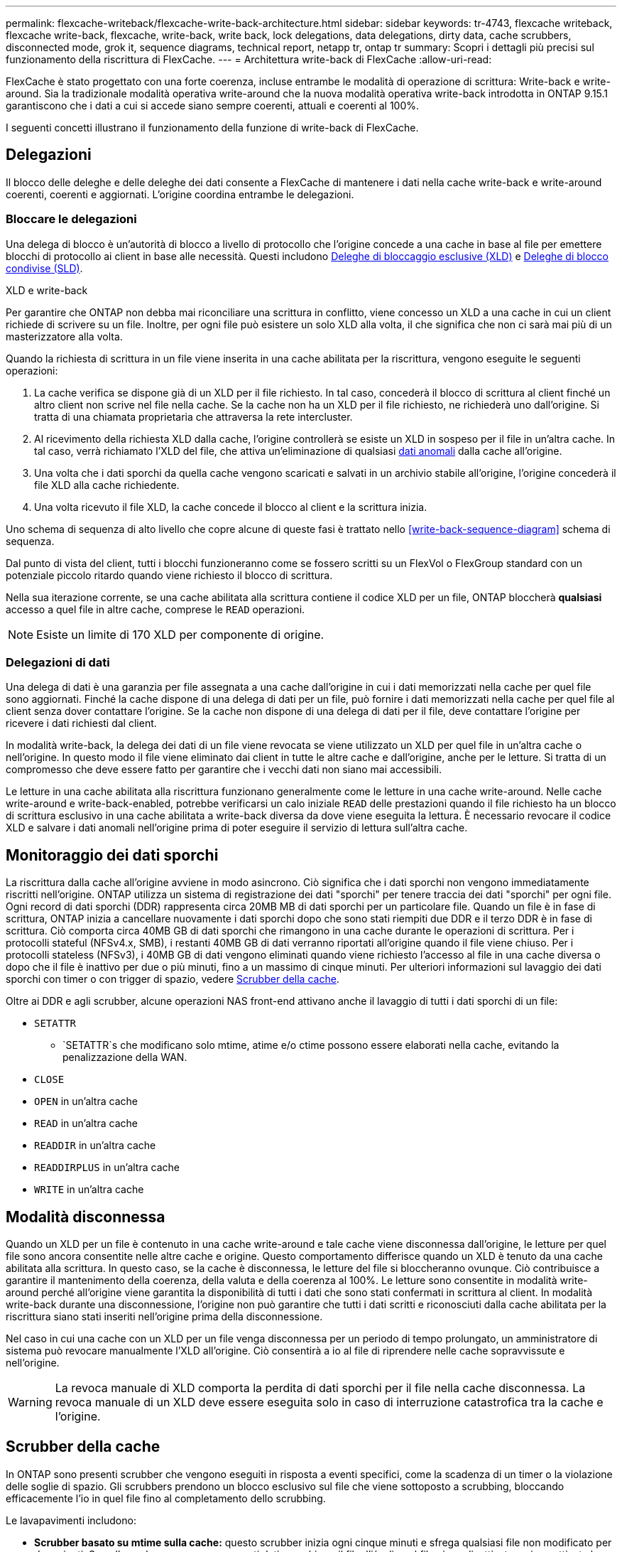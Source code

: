 ---
permalink: flexcache-writeback/flexcache-write-back-architecture.html 
sidebar: sidebar 
keywords: tr-4743, flexcache writeback, flexcache write-back, flexcache, write-back, write back, lock delegations, data delegations, dirty data, cache scrubbers, disconnected mode, grok it, sequence diagrams, technical report, netapp tr, ontap tr 
summary: Scopri i dettagli più precisi sul funzionamento della riscrittura di FlexCache. 
---
= Architettura write-back di FlexCache
:allow-uri-read: 


[role="lead"]
FlexCache è stato progettato con una forte coerenza, incluse entrambe le modalità di operazione di scrittura: Write-back e write-around. Sia la tradizionale modalità operativa write-around che la nuova modalità operativa write-back introdotta in ONTAP 9.15.1 garantiscono che i dati a cui si accede siano sempre coerenti, attuali e coerenti al 100%.

I seguenti concetti illustrano il funzionamento della funzione di write-back di FlexCache.



== Delegazioni

Il blocco delle deleghe e delle deleghe dei dati consente a FlexCache di mantenere i dati nella cache write-back e write-around coerenti, coerenti e aggiornati. L'origine coordina entrambe le delegazioni.



=== Bloccare le delegazioni

Una delega di blocco è un'autorità di blocco a livello di protocollo che l'origine concede a una cache in base al file per emettere blocchi di protocollo ai client in base alle necessità. Questi includono xref:flexcache-write-back-overview.html#flexcache-write-back-terminology[Deleghe di bloccaggio esclusive (XLD)] e xref:flexcache-write-back-overview.html#flexcache-write-back-terminology[Deleghe di blocco condivise (SLD)].

.XLD e write-back
Per garantire che ONTAP non debba mai riconciliare una scrittura in conflitto, viene concesso un XLD a una cache in cui un client richiede di scrivere su un file. Inoltre, per ogni file può esistere un solo XLD alla volta, il che significa che non ci sarà mai più di un masterizzatore alla volta.

Quando la richiesta di scrittura in un file viene inserita in una cache abilitata per la riscrittura, vengono eseguite le seguenti operazioni:

. La cache verifica se dispone già di un XLD per il file richiesto. In tal caso, concederà il blocco di scrittura al client finché un altro client non scrive nel file nella cache. Se la cache non ha un XLD per il file richiesto, ne richiederà uno dall'origine. Si tratta di una chiamata proprietaria che attraversa la rete intercluster.
. Al ricevimento della richiesta XLD dalla cache, l'origine controllerà se esiste un XLD in sospeso per il file in un'altra cache. In tal caso, verrà richiamato l'XLD del file, che attiva un'eliminazione di qualsiasi xref:flexcache-write-back-overview.html#flexcache-write-back-terminology[dati anomali] dalla cache all'origine.
. Una volta che i dati sporchi da quella cache vengono scaricati e salvati in un archivio stabile all'origine, l'origine concederà il file XLD alla cache richiedente.
. Una volta ricevuto il file XLD, la cache concede il blocco al client e la scrittura inizia.


Uno schema di sequenza di alto livello che copre alcune di queste fasi è trattato nello <<write-back-sequence-diagram>> schema di sequenza.

Dal punto di vista del client, tutti i blocchi funzioneranno come se fossero scritti su un FlexVol o FlexGroup standard con un potenziale piccolo ritardo quando viene richiesto il blocco di scrittura.

Nella sua iterazione corrente, se una cache abilitata alla scrittura contiene il codice XLD per un file, ONTAP bloccherà *qualsiasi* accesso a quel file in altre cache, comprese le `READ` operazioni.


NOTE: Esiste un limite di 170 XLD per componente di origine.



=== Delegazioni di dati

Una delega di dati è una garanzia per file assegnata a una cache dall'origine in cui i dati memorizzati nella cache per quel file sono aggiornati. Finché la cache dispone di una delega di dati per un file, può fornire i dati memorizzati nella cache per quel file al client senza dover contattare l'origine. Se la cache non dispone di una delega di dati per il file, deve contattare l'origine per ricevere i dati richiesti dal client.

In modalità write-back, la delega dei dati di un file viene revocata se viene utilizzato un XLD per quel file in un'altra cache o nell'origine. In questo modo il file viene eliminato dai client in tutte le altre cache e dall'origine, anche per le letture. Si tratta di un compromesso che deve essere fatto per garantire che i vecchi dati non siano mai accessibili.

Le letture in una cache abilitata alla riscrittura funzionano generalmente come le letture in una cache write-around. Nelle cache write-around e write-back-enabled, potrebbe verificarsi un calo iniziale `READ` delle prestazioni quando il file richiesto ha un blocco di scrittura esclusivo in una cache abilitata a write-back diversa da dove viene eseguita la lettura. È necessario revocare il codice XLD e salvare i dati anomali nell'origine prima di poter eseguire il servizio di lettura sull'altra cache.



== Monitoraggio dei dati sporchi

La riscrittura dalla cache all'origine avviene in modo asincrono. Ciò significa che i dati sporchi non vengono immediatamente riscritti nell'origine. ONTAP utilizza un sistema di registrazione dei dati "sporchi" per tenere traccia dei dati "sporchi" per ogni file. Ogni record di dati sporchi (DDR) rappresenta circa 20MB MB di dati sporchi per un particolare file. Quando un file è in fase di scrittura, ONTAP inizia a cancellare nuovamente i dati sporchi dopo che sono stati riempiti due DDR e il terzo DDR è in fase di scrittura. Ciò comporta circa 40MB GB di dati sporchi che rimangono in una cache durante le operazioni di scrittura. Per i protocolli stateful (NFSv4.x, SMB), i restanti 40MB GB di dati verranno riportati all'origine quando il file viene chiuso. Per i protocolli stateless (NFSv3), i 40MB GB di dati vengono eliminati quando viene richiesto l'accesso al file in una cache diversa o dopo che il file è inattivo per due o più minuti, fino a un massimo di cinque minuti. Per ulteriori informazioni sul lavaggio dei dati sporchi con timer o con trigger di spazio, vedere <<Scrubber della cache>>.

Oltre ai DDR e agli scrubber, alcune operazioni NAS front-end attivano anche il lavaggio di tutti i dati sporchi di un file:

* `SETATTR`
+
** `SETATTR`s che modificano solo mtime, atime e/o ctime possono essere elaborati nella cache, evitando la penalizzazione della WAN.


* `CLOSE`
* `OPEN` in un'altra cache
* `READ` in un'altra cache
* `READDIR` in un'altra cache
* `READDIRPLUS` in un'altra cache
* `WRITE` in un'altra cache




== Modalità disconnessa

Quando un XLD per un file è contenuto in una cache write-around e tale cache viene disconnessa dall'origine, le letture per quel file sono ancora consentite nelle altre cache e origine. Questo comportamento differisce quando un XLD è tenuto da una cache abilitata alla scrittura. In questo caso, se la cache è disconnessa, le letture del file si bloccheranno ovunque. Ciò contribuisce a garantire il mantenimento della coerenza, della valuta e della coerenza al 100%. Le letture sono consentite in modalità write-around perché all'origine viene garantita la disponibilità di tutti i dati che sono stati confermati in scrittura al client. In modalità write-back durante una disconnessione, l'origine non può garantire che tutti i dati scritti e riconosciuti dalla cache abilitata per la riscrittura siano stati inseriti nell'origine prima della disconnessione.

Nel caso in cui una cache con un XLD per un file venga disconnessa per un periodo di tempo prolungato, un amministratore di sistema può revocare manualmente l'XLD all'origine. Ciò consentirà a io al file di riprendere nelle cache sopravvissute e nell'origine.


WARNING: La revoca manuale di XLD comporta la perdita di dati sporchi per il file nella cache disconnessa. La revoca manuale di un XLD deve essere eseguita solo in caso di interruzione catastrofica tra la cache e l'origine.



== Scrubber della cache

In ONTAP sono presenti scrubber che vengono eseguiti in risposta a eventi specifici, come la scadenza di un timer o la violazione delle soglie di spazio. Gli scrubbers prendono un blocco esclusivo sul file che viene sottoposto a scrubbing, bloccando efficacemente l'io in quel file fino al completamento dello scrubbing.

Le lavapavimenti includono:

* *Scrubber basato su mtime sulla cache:* questo scrubber inizia ogni cinque minuti e sfrega qualsiasi file non modificato per due minuti. Se nella cache sono ancora presenti dati sporchi per il file, l'i/o di quel file viene disattivato e viene attivata la riscrittura. Io riprenderà una volta completata la riscrittura.
* *Scrubber basato su mtime sull'origine:* molto simile allo scrubber basato su mtime alla cache, questo viene eseguito anche ogni cinque minuti. Tuttavia, lo scrubbing di qualsiasi file non modificato per 15 minuti, ricordando la delega dell'inode. Questo scrubber non avvia alcun write-back.
* *Scrubber basato su limite RW sull'origine:* ONTAP controlla quante deleghe di blocco RW vengono distribuite per componente di origine. Se questo numero supera i 170, ONTAP avvia lo scrubbing delle deleghe del blocco di scrittura su base LRU (Last-Recently-Used).
* *Scrubber basato sullo spazio nella cache:* se un volume FlexCache raggiunge il 90% di riempimento, la cache viene sottoposta a scrubbing, evicting su base LRU.
* *Scrubber in base allo spazio sull'origine:* se un volume di origine FlexCache raggiunge il 90% pieno, la cache viene sottoposta a scrubbing, evicting su base LRU.




== Schemi di sequenza

Questi diagrammi di sequenza illustrano la differenza nelle conferme di scrittura tra la modalità write-around e write-back.



=== Write-around

image::flexcache-write-around-sequence-diagram.png[Diagramma della sequenza write-around di FlexCache]



=== Riscrittura

image::flexcache-write-back-sequence-diagram.png[Diagramma della sequenza di riscrittura FlexCache]

